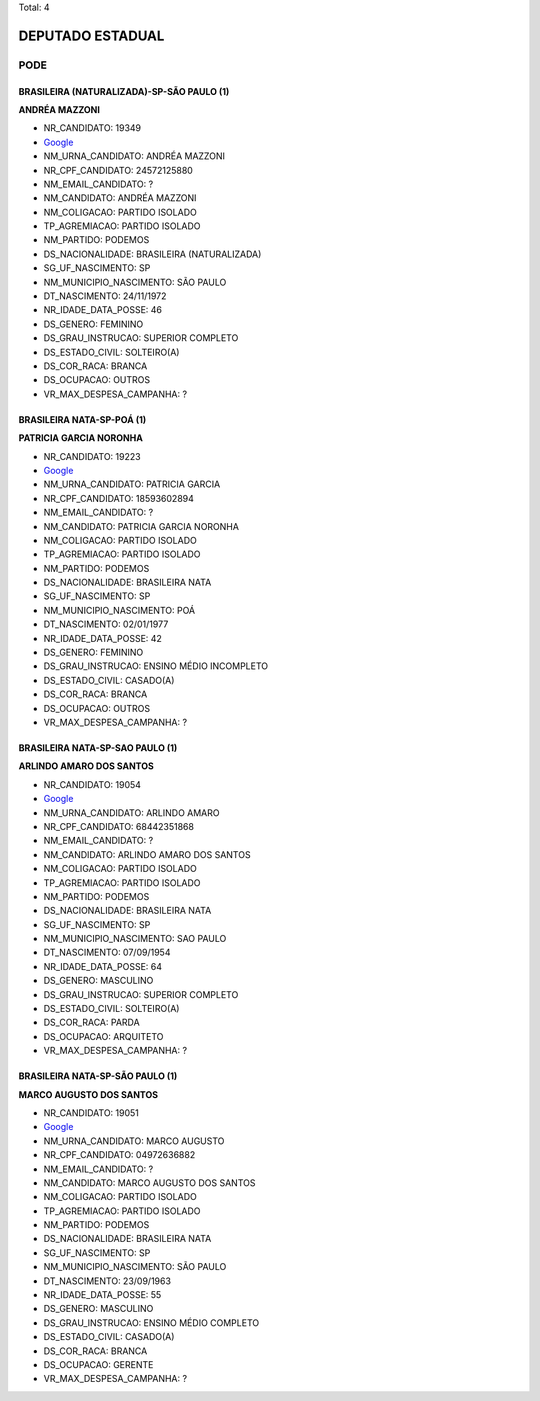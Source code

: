 Total: 4

DEPUTADO ESTADUAL
=================

PODE
----

BRASILEIRA (NATURALIZADA)-SP-SÃO PAULO (1)
..........................................

**ANDRÉA MAZZONI**

- NR_CANDIDATO: 19349
- `Google <https://www.google.com/search?q=ANDRÉA+MAZZONI>`_
- NM_URNA_CANDIDATO: ANDRÉA MAZZONI
- NR_CPF_CANDIDATO: 24572125880
- NM_EMAIL_CANDIDATO: ?
- NM_CANDIDATO: ANDRÉA MAZZONI
- NM_COLIGACAO: PARTIDO ISOLADO
- TP_AGREMIACAO: PARTIDO ISOLADO
- NM_PARTIDO: PODEMOS
- DS_NACIONALIDADE: BRASILEIRA (NATURALIZADA)
- SG_UF_NASCIMENTO: SP
- NM_MUNICIPIO_NASCIMENTO: SÃO PAULO
- DT_NASCIMENTO: 24/11/1972
- NR_IDADE_DATA_POSSE: 46
- DS_GENERO: FEMININO
- DS_GRAU_INSTRUCAO: SUPERIOR COMPLETO
- DS_ESTADO_CIVIL: SOLTEIRO(A)
- DS_COR_RACA: BRANCA
- DS_OCUPACAO: OUTROS
- VR_MAX_DESPESA_CAMPANHA: ?


BRASILEIRA NATA-SP-POÁ (1)
..........................

**PATRICIA GARCIA NORONHA**

- NR_CANDIDATO: 19223
- `Google <https://www.google.com/search?q=PATRICIA+GARCIA+NORONHA>`_
- NM_URNA_CANDIDATO: PATRICIA GARCIA
- NR_CPF_CANDIDATO: 18593602894
- NM_EMAIL_CANDIDATO: ?
- NM_CANDIDATO: PATRICIA GARCIA NORONHA
- NM_COLIGACAO: PARTIDO ISOLADO
- TP_AGREMIACAO: PARTIDO ISOLADO
- NM_PARTIDO: PODEMOS
- DS_NACIONALIDADE: BRASILEIRA NATA
- SG_UF_NASCIMENTO: SP
- NM_MUNICIPIO_NASCIMENTO: POÁ
- DT_NASCIMENTO: 02/01/1977
- NR_IDADE_DATA_POSSE: 42
- DS_GENERO: FEMININO
- DS_GRAU_INSTRUCAO: ENSINO MÉDIO INCOMPLETO
- DS_ESTADO_CIVIL: CASADO(A)
- DS_COR_RACA: BRANCA
- DS_OCUPACAO: OUTROS
- VR_MAX_DESPESA_CAMPANHA: ?


BRASILEIRA NATA-SP-SAO PAULO (1)
................................

**ARLINDO AMARO DOS SANTOS**

- NR_CANDIDATO: 19054
- `Google <https://www.google.com/search?q=ARLINDO+AMARO+DOS+SANTOS>`_
- NM_URNA_CANDIDATO: ARLINDO AMARO
- NR_CPF_CANDIDATO: 68442351868
- NM_EMAIL_CANDIDATO: ?
- NM_CANDIDATO: ARLINDO AMARO DOS SANTOS
- NM_COLIGACAO: PARTIDO ISOLADO
- TP_AGREMIACAO: PARTIDO ISOLADO
- NM_PARTIDO: PODEMOS
- DS_NACIONALIDADE: BRASILEIRA NATA
- SG_UF_NASCIMENTO: SP
- NM_MUNICIPIO_NASCIMENTO: SAO PAULO
- DT_NASCIMENTO: 07/09/1954
- NR_IDADE_DATA_POSSE: 64
- DS_GENERO: MASCULINO
- DS_GRAU_INSTRUCAO: SUPERIOR COMPLETO
- DS_ESTADO_CIVIL: SOLTEIRO(A)
- DS_COR_RACA: PARDA
- DS_OCUPACAO: ARQUITETO
- VR_MAX_DESPESA_CAMPANHA: ?


BRASILEIRA NATA-SP-SÃO PAULO (1)
................................

**MARCO AUGUSTO DOS SANTOS**

- NR_CANDIDATO: 19051
- `Google <https://www.google.com/search?q=MARCO+AUGUSTO+DOS+SANTOS>`_
- NM_URNA_CANDIDATO: MARCO AUGUSTO
- NR_CPF_CANDIDATO: 04972636882
- NM_EMAIL_CANDIDATO: ?
- NM_CANDIDATO: MARCO AUGUSTO DOS SANTOS
- NM_COLIGACAO: PARTIDO ISOLADO
- TP_AGREMIACAO: PARTIDO ISOLADO
- NM_PARTIDO: PODEMOS
- DS_NACIONALIDADE: BRASILEIRA NATA
- SG_UF_NASCIMENTO: SP
- NM_MUNICIPIO_NASCIMENTO: SÃO PAULO
- DT_NASCIMENTO: 23/09/1963
- NR_IDADE_DATA_POSSE: 55
- DS_GENERO: MASCULINO
- DS_GRAU_INSTRUCAO: ENSINO MÉDIO COMPLETO
- DS_ESTADO_CIVIL: CASADO(A)
- DS_COR_RACA: BRANCA
- DS_OCUPACAO: GERENTE
- VR_MAX_DESPESA_CAMPANHA: ?


